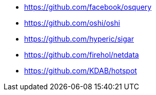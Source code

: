 * https://github.com/facebook/osquery
* https://github.com/oshi/oshi
* https://github.com/hyperic/sigar
* https://github.com/firehol/netdata
* https://github.com/KDAB/hotspot
